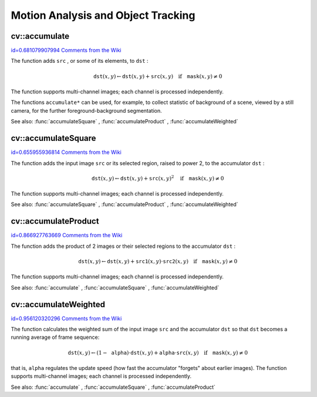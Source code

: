 Motion Analysis and Object Tracking
===================================

.. highlight:: cpp



.. index:: accumulate


cv::accumulate
--------------

`id=0.681079907994 Comments from the Wiki <http://opencv.willowgarage.com/wiki/documentation/cpp/imgproc/accumulate>`__




.. cfunction:: void accumulate( const Mat\& src, Mat\& dst, const Mat\& mask=Mat() )

    Adds image to the accumulator.





    
    :param src: The input image, 1- or 3-channel, 8-bit or 32-bit floating point 
    
    
    :param dst: The accumulator image with the same number of channels as input image, 32-bit or 64-bit floating-point 
    
    
    :param mask: Optional operation mask 
    
    
    
The function adds 
``src``
, or some of its elements, to 
``dst``
:



.. math::

    \texttt{dst} (x,y)  \leftarrow \texttt{dst} (x,y) +  \texttt{src} (x,y)  \quad \text{if} \quad \texttt{mask} (x,y)  \ne 0  


The function supports multi-channel images; each channel is processed independently.

The functions 
``accumulate*``
can be used, for example, to collect statistic of background of a scene, viewed by a still camera, for the further foreground-background segmentation.

See also: 
:func:`accumulateSquare`
, 
:func:`accumulateProduct`
, 
:func:`accumulateWeighted`

.. index:: accumulateSquare


cv::accumulateSquare
--------------------

`id=0.655955936814 Comments from the Wiki <http://opencv.willowgarage.com/wiki/documentation/cpp/imgproc/accumulateSquare>`__




.. cfunction:: void accumulateSquare( const Mat\& src, Mat\& dst,  const Mat\& mask=Mat() )

    Adds the square of the source image to the accumulator.





    
    :param src: The input image, 1- or 3-channel, 8-bit or 32-bit floating point 
    
    
    :param dst: The accumulator image with the same number of channels as input image, 32-bit or 64-bit floating-point 
    
    
    :param mask: Optional operation mask 
    
    
    
The function adds the input image 
``src``
or its selected region, raised to power 2, to the accumulator 
``dst``
:



.. math::

    \texttt{dst} (x,y)  \leftarrow \texttt{dst} (x,y) +  \texttt{src} (x,y)^2  \quad \text{if} \quad \texttt{mask} (x,y)  \ne 0  


The function supports multi-channel images; each channel is processed independently.

See also: 
:func:`accumulateSquare`
, 
:func:`accumulateProduct`
, 
:func:`accumulateWeighted`

.. index:: accumulateProduct


cv::accumulateProduct
---------------------

`id=0.866927763669 Comments from the Wiki <http://opencv.willowgarage.com/wiki/documentation/cpp/imgproc/accumulateProduct>`__




.. cfunction:: void accumulateProduct( const Mat\& src1, const Mat\& src2,                        Mat\& dst, const Mat\& mask=Mat() )

    Adds the per-element product of two input images to the accumulator.





    
    :param src1: The first input image, 1- or 3-channel, 8-bit or 32-bit floating point 
    
    
    :param src2: The second input image of the same type and the same size as  ``src1`` 
    
    
    :param dst: Accumulator with the same number of channels as input images, 32-bit or 64-bit floating-point 
    
    
    :param mask: Optional operation mask 
    
    
    
The function adds the product of 2 images or their selected regions to the accumulator 
``dst``
:



.. math::

    \texttt{dst} (x,y)  \leftarrow \texttt{dst} (x,y) +  \texttt{src1} (x,y)  \cdot \texttt{src2} (x,y)  \quad \text{if} \quad \texttt{mask} (x,y)  \ne 0  


The function supports multi-channel images; each channel is processed independently.

See also: 
:func:`accumulate`
, 
:func:`accumulateSquare`
, 
:func:`accumulateWeighted`

.. index:: accumulateWeighted


cv::accumulateWeighted
----------------------

`id=0.956120320296 Comments from the Wiki <http://opencv.willowgarage.com/wiki/documentation/cpp/imgproc/accumulateWeighted>`__




.. cfunction:: void accumulateWeighted( const Mat\& src, Mat\& dst,                         double alpha, const Mat\& mask=Mat() )

    Updates the running average.





    
    :param src: The input image, 1- or 3-channel, 8-bit or 32-bit floating point 
    
    
    :param dst: The accumulator image with the same number of channels as input image, 32-bit or 64-bit floating-point 
    
    
    :param alpha: Weight of the input image 
    
    
    :param mask: Optional operation mask 
    
    
    
The function calculates the weighted sum of the input image
``src``
and the accumulator 
``dst``
so that 
``dst``
becomes a running average of frame sequence:



.. math::

    \texttt{dst} (x,y)  \leftarrow (1- \texttt{alpha} )  \cdot \texttt{dst} (x,y) +  \texttt{alpha} \cdot \texttt{src} (x,y)  \quad \text{if} \quad \texttt{mask} (x,y)  \ne 0  


that is, 
``alpha``
regulates the update speed (how fast the accumulator "forgets" about earlier images).
The function supports multi-channel images; each channel is processed independently.

See also: 
:func:`accumulate`
, 
:func:`accumulateSquare`
, 
:func:`accumulateProduct`
